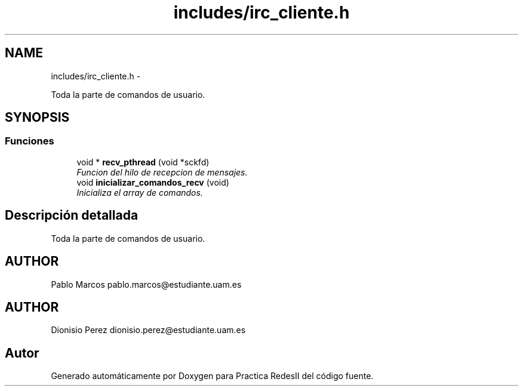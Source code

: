 .TH "includes/irc_cliente.h" 3 "Domingo, 7 de Mayo de 2017" "Version 3.0" "Practica RedesII" \" -*- nroff -*-
.ad l
.nh
.SH NAME
includes/irc_cliente.h \- 
.PP
Toda la parte de comandos de usuario\&.  

.SH SYNOPSIS
.br
.PP
.SS "Funciones"

.in +1c
.ti -1c
.RI "void * \fBrecv_pthread\fP (void *sckfd)"
.br
.RI "\fIFuncion del hilo de recepcion de mensajes\&. \fP"
.ti -1c
.RI "void \fBinicializar_comandos_recv\fP (void)"
.br
.RI "\fIInicializa el array de comandos\&. \fP"
.in -1c
.SH "Descripción detallada"
.PP 
Toda la parte de comandos de usuario\&. 


.SH "AUTHOR"
.PP
Pablo Marcos pablo.marcos@estudiante.uam.es 
.SH "AUTHOR"
.PP
Dionisio Perez dionisio.perez@estudiante.uam.es 
.SH "Autor"
.PP 
Generado automáticamente por Doxygen para Practica RedesII del código fuente\&.
